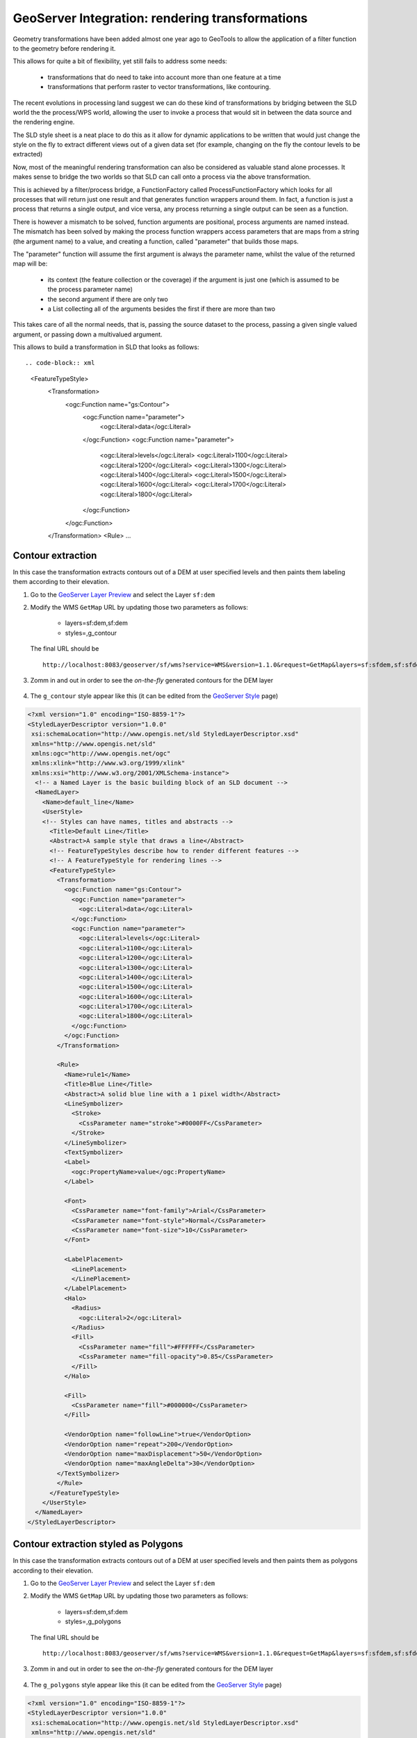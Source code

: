 .. module:: geoserver.rendering_tx

.. _geoserver.rendering_tx:

GeoServer Integration: rendering transformations
------------------------------------------------

Geometry transformations have been added almost one year ago to GeoTools to allow the application of a filter function to the geometry before rendering it.

This allows for quite a bit of flexibility, yet still fails to address some needs:

   * transformations that do need to take into account more than one feature at a time 
   * transformations that perform raster to vector transformations, like contouring.

The recent evolutions in processing land suggest we can do these kind of transformations by bridging between the SLD world the the process/WPS world, allowing the user to invoke a process that would sit in between the data source and the rendering engine.

The SLD style sheet is a neat place to do this as it allow for dynamic applications to be written that would just change the style on the fly to extract different views out of a given data set (for example, changing on the fly the contour levels to be extracted)

Now, most of the meaningful rendering transformation can also be considered as valuable stand alone processes. It makes sense to bridge the two worlds so that SLD can call onto a process via the above transformation.

This is achieved by a filter/process bridge, a FunctionFactory called ProcessFunctionFactory which looks for all processes that will return just one result and that generates function wrappers around them.
In fact, a function is just a process that returns a single output, and vice versa, any process returning a single output can be seen as a function.

There is however a mismatch to be solved, function arguments are positional, process arguments are named instead.
The mismatch has been solved by making the process function wrappers access parameters that are maps from a string (the argument name) to a value, and creating a function, called "parameter" that builds those maps.

The "parameter" function will assume the first argument is always the parameter name, whilst the value of the returned map will be:

   * its context (the feature collection or the coverage) if the argument is just one (which is assumed to be the process parameter name)
   * the second argument if there are only two
   * a List collecting all of the arguments besides the first if there are more than two

This takes care of all the normal needs, that is, passing the source dataset to the process, passing a given single valued argument, or passing down a multivalued argument.

This allows to build a transformation in SLD that looks as follows: ::

.. code-block:: xml

    <FeatureTypeStyle>
        <Transformation>
          <ogc:Function name="gs:Contour">
            <ogc:Function name="parameter">
              <ogc:Literal>data</ogc:Literal>
            </ogc:Function>
            <ogc:Function name="parameter">
              <ogc:Literal>levels</ogc:Literal>
              <ogc:Literal>1100</ogc:Literal>
              <ogc:Literal>1200</ogc:Literal>
              <ogc:Literal>1300</ogc:Literal>
              <ogc:Literal>1400</ogc:Literal>
              <ogc:Literal>1500</ogc:Literal>
              <ogc:Literal>1600</ogc:Literal>
              <ogc:Literal>1700</ogc:Literal>
              <ogc:Literal>1800</ogc:Literal>
            </ogc:Function>
          </ogc:Function>
        </Transformation>
        <Rule>
        ...

Contour extraction
``````````````````
In this case the transformation extracts contours out of a DEM at user specified levels and then paints them labeling them according to their elevation.

#. Go to the `GeoServer Layer Preview <http://localhost:8083/geoserver/web/?wicket:bookmarkablePage=:org.geoserver.web.demo.MapPreviewPage>`_ and select the Layer ``sf:dem``

#. Modify the WMS ``GetMap`` URL by updating those two parameters as follows:

    * layers=sf:dem,sf:dem
    * styles=,g_contour

   The final URL should be ::
   
       http://localhost:8083/geoserver/sf/wms?service=WMS&version=1.1.0&request=GetMap&layers=sf:sfdem,sf:sfdem&styles=,g_contour&bbox=589980.0,4913700.0,609000.0,4928010.0&width=512&height=385&srs=EPSG:26713&format=application/openlayers


#. Zomm in and out in order to see the *on-the-fly* generated contours for the DEM layer

   .. figure:: img/wps_5_17.png
      :width: 400

#. The ``g_contour`` style appear like this (it can be edited from the `GeoServer Style <http://localhost:8083/geoserver/web/?wicket:bookmarkablePage=:org.geoserver.wms.web.data.StylePage>`_ page) ::

.. code-block:: xml
        
        <?xml version="1.0" encoding="ISO-8859-1"?>
        <StyledLayerDescriptor version="1.0.0" 
         xsi:schemaLocation="http://www.opengis.net/sld StyledLayerDescriptor.xsd" 
         xmlns="http://www.opengis.net/sld" 
         xmlns:ogc="http://www.opengis.net/ogc" 
         xmlns:xlink="http://www.w3.org/1999/xlink" 
         xmlns:xsi="http://www.w3.org/2001/XMLSchema-instance">
          <!-- a Named Layer is the basic building block of an SLD document -->
          <NamedLayer>
            <Name>default_line</Name>
            <UserStyle>
            <!-- Styles can have names, titles and abstracts -->
              <Title>Default Line</Title>
              <Abstract>A sample style that draws a line</Abstract>
              <!-- FeatureTypeStyles describe how to render different features -->
              <!-- A FeatureTypeStyle for rendering lines -->
              <FeatureTypeStyle>
                <Transformation>
                  <ogc:Function name="gs:Contour">
                    <ogc:Function name="parameter">
                      <ogc:Literal>data</ogc:Literal>
                    </ogc:Function>
                    <ogc:Function name="parameter">
                      <ogc:Literal>levels</ogc:Literal>
                      <ogc:Literal>1100</ogc:Literal>
                      <ogc:Literal>1200</ogc:Literal>
                      <ogc:Literal>1300</ogc:Literal>
                      <ogc:Literal>1400</ogc:Literal>
                      <ogc:Literal>1500</ogc:Literal>
                      <ogc:Literal>1600</ogc:Literal>
                      <ogc:Literal>1700</ogc:Literal>
                      <ogc:Literal>1800</ogc:Literal>
                    </ogc:Function>
                  </ogc:Function>
                </Transformation>
                
                <Rule>
                  <Name>rule1</Name>
                  <Title>Blue Line</Title>
                  <Abstract>A solid blue line with a 1 pixel width</Abstract>
                  <LineSymbolizer>
                    <Stroke>
                      <CssParameter name="stroke">#0000FF</CssParameter>
                    </Stroke>
                  </LineSymbolizer>
                  <TextSymbolizer>
                  <Label>
                    <ogc:PropertyName>value</ogc:PropertyName>
                  </Label>

                  <Font>
                    <CssParameter name="font-family">Arial</CssParameter>
                    <CssParameter name="font-style">Normal</CssParameter>
                    <CssParameter name="font-size">10</CssParameter>
                  </Font>
                  
                  <LabelPlacement>
                    <LinePlacement>
                    </LinePlacement>
                  </LabelPlacement>
                  <Halo>
                    <Radius>
                      <ogc:Literal>2</ogc:Literal>
                    </Radius>
                    <Fill>
                      <CssParameter name="fill">#FFFFFF</CssParameter>
                      <CssParameter name="fill-opacity">0.85</CssParameter>        
                    </Fill>
                  </Halo>
                  
                  <Fill>
                    <CssParameter name="fill">#000000</CssParameter>
                  </Fill>
                  
                  <VendorOption name="followLine">true</VendorOption>
                  <VendorOption name="repeat">200</VendorOption>
                  <VendorOption name="maxDisplacement">50</VendorOption>
                  <VendorOption name="maxAngleDelta">30</VendorOption>
                </TextSymbolizer>
                </Rule>
              </FeatureTypeStyle>
            </UserStyle>
          </NamedLayer>
        </StyledLayerDescriptor>

Contour extraction styled as Polygons
`````````````````````````````````````
In this case the transformation extracts contours out of a DEM at user specified levels and then paints them as polygons according to their elevation.

#. Go to the `GeoServer Layer Preview <http://localhost:8083/geoserver/web/?wicket:bookmarkablePage=:org.geoserver.web.demo.MapPreviewPage>`_ and select the Layer ``sf:dem``

#. Modify the WMS ``GetMap`` URL by updating those two parameters as follows:

    * layers=sf:dem,sf:dem
    * styles=,g_polygons

   The final URL should be ::
   
       http://localhost:8083/geoserver/sf/wms?service=WMS&version=1.1.0&request=GetMap&layers=sf:sfdem,sf:sfdem&styles=,g_polygons&bbox=589980.0,4913700.0,609000.0,4928010.0&width=512&height=385&srs=EPSG:26713&format=application/openlayers

#. Zomm in and out in order to see the *on-the-fly* generated contours for the DEM layer

   .. figure:: img/wps_5_18.png
      :width: 400

#. The ``g_polygons`` style appear like this (it can be edited from the `GeoServer Style <http://localhost:8083/geoserver/web/?wicket:bookmarkablePage=:org.geoserver.wms.web.data.StylePage>`_ page) ::

.. code-block:: xml

        <?xml version="1.0" encoding="ISO-8859-1"?>
        <StyledLayerDescriptor version="1.0.0"
         xsi:schemaLocation="http://www.opengis.net/sld StyledLayerDescriptor.xsd"
         xmlns="http://www.opengis.net/sld"
         xmlns:ogc="http://www.opengis.net/ogc"
         xmlns:xlink="http://www.w3.org/1999/xlink"
         xmlns:xsi="http://www.w3.org/2001/XMLSchema-instance">
          <!-- a Named Layer is the basic building block of an SLD document -->
          <NamedLayer>
            <Name>default_line</Name>
            <UserStyle>
            <!-- Styles can have names, titles and abstracts -->
              <Title>Default Line</Title>
              <Abstract>A sample style that draws a line</Abstract>
              <!-- FeatureTypeStyles describe how to render different features -->
              <!-- A FeatureTypeStyle for rendering lines -->
              <FeatureTypeStyle>
                <Transformation>
                  <ogc:Function name="gs:PolygonExtraction">
                    <ogc:Function name="parameter">
                      <ogc:Literal>data</ogc:Literal>
                    </ogc:Function>
                    <ogc:Function name="parameter">
                      <ogc:Literal>ranges</ogc:Literal>
                      <ogc:Literal>[1300;1500]</ogc:Literal>
                      <ogc:Literal>(1700;1900]</ogc:Literal>
                    </ogc:Function>
                  </ogc:Function>
                </Transformation>
                <Rule>
                  <Name>range1</Name>
                  <Title>First range</Title>
                  <ogc:Filter>
                     <ogc:PropertyIsEqualTo>
                        <ogc:PropertyName>value</ogc:PropertyName>
                        <ogc:Literal>1</ogc:Literal>
                     </ogc:PropertyIsEqualTo>
                  </ogc:Filter>
                  <PolygonSymbolizer>
                     <Fill>
                        <CssParameter name="fill">#FF0000</CssParameter>
                        <CssParameter name="fill-opacity">0.5</CssParameter>
                     </Fill>  
                    <Stroke/>   
                  </PolygonSymbolizer>
                </Rule>
                <Rule>
                  <Name>range2</Name>
                  <Title>Second range</Title>
                  <ogc:Filter>
                     <ogc:PropertyIsEqualTo>
                        <ogc:PropertyName>value</ogc:PropertyName>
                        <ogc:Literal>2</ogc:Literal>
                     </ogc:PropertyIsEqualTo>
                  </ogc:Filter>
                  <PolygonSymbolizer>
                     <Fill>
                        <CssParameter name="fill">#00FF00</CssParameter>
                        <CssParameter name="fill-opacity">0.5</CssParameter>
                     </Fill>  
                    <Stroke/>   
                  </PolygonSymbolizer>
                </Rule>
                
              </FeatureTypeStyle>
            </UserStyle>
          </NamedLayer>
        </StyledLayerDescriptor>

Point extraction
````````````````
In this case the transformation extracts points out of a DEM at user specified levels. The points will be visible only at higher zoom levels due to the scale-denominator.

#. Go to the `GeoServer Layer Preview <http://localhost:8083/geoserver/web/?wicket:bookmarkablePage=:org.geoserver.web.demo.MapPreviewPage>`_ and select the Layer ``sf:dem``
        
#. Modify the WMS ``GetMap`` URL by updating those two parameters as follows:

    * layers=sf:dem,sf:dem,sf:dem
    * styles=,g_point,g_contour

   The final URL should be ::
   
       http://localhost:8083/geoserver/sf/wms?service=WMS&version=1.1.0&request=GetMap&layers=sf:sfdem,sf:sfdem,sf:sfdem&styles=,g_point,g_contour&bbox=589980.0,4913700.0,609000.0,4928010.0&width=512&height=385&srs=EPSG:26713&format=application/openlayers


#. Zomm in until the points labels appear in order to see the *on-the-fly* generated contours and points for the DEM layer

   .. figure:: img/wps_5_19.png
      :width: 400

#. The ``g_point`` style appear like this (it can be edited from the `GeoServer Style <http://localhost:8083/geoserver/web/?wicket:bookmarkablePage=:org.geoserver.wms.web.data.StylePage>`_ page) ::

  .. code-block:: xml

        <?xml version="1.0" encoding="ISO-8859-1"?>
        <StyledLayerDescriptor version="1.0.0"
          xsi:schemaLocation="http://www.opengis.net/sld StyledLayerDescriptor.xsd"
          xmlns="http://www.opengis.net/sld" xmlns:ogc="http://www.opengis.net/ogc"
          xmlns:xlink="http://www.w3.org/1999/xlink" xmlns:xsi="http://www.w3.org/2001/XMLSchema-instance"> 
          <NamedLayer>
            <Name>default_line</Name>
            <UserStyle>     
              <Title>Default Line</Title>
              <Abstract>A sample style that draws a line</Abstract>
              <FeatureTypeStyle>
                <Transformation>
                  <ogc:Function name="gs:RasterAsPointCollection">
                    <ogc:Function name="parameter">
                      <ogc:Literal>data</ogc:Literal>
                    </ogc:Function>
                  </ogc:Function>
                </Transformation>
                <Rule>
                  <maxScaleDenominator>2100</maxScaleDenominator>
                  <TextSymbolizer>
                    <Label>
                      <ogc:PropertyName>GRAY_INDEX</ogc:PropertyName>
                    </Label>
                    <Font>
                      <CssParameter name="font-family">Arial</CssParameter>
                      <CssParameter name="font-style">Normal</CssParameter>
                      <CssParameter name="font-size">8</CssParameter>
                    </Font>
                    <Fill>
                      <CssParameter name="fill">#000000</CssParameter>
                    </Fill>
                  </TextSymbolizer>
                </Rule>
              </FeatureTypeStyle>
            </UserStyle>
          </NamedLayer>
        </StyledLayerDescriptor>

Wind arrows
````````````````        
The Process ``gs:RasterAsPointCollection`` can be used also for dynamically drawing wind arrows for instance.

In this case we have a raster layer with two float64 bands containing the u and v components or a wind vector.
The style first extracts the pixel centers as a list of points whose attributes are u and v, then composes them to generate magnitude and direction of the wind arrow, finally it activates conflict resolution so that no two arrows overlap with each other.

#. Go to the `GeoServer Layer Preview <http://localhost:8083/geoserver/web/?wicket:bookmarkablePage=:org.geoserver.web.demo.MapPreviewPage>`_ and select the Layer ``it.geosolutions:wind``

#. Click on the ``Toggle Options Toolbar`` button on the map, and try to change the styles from ``g_arrows`` to ``g_arrows2`` 

   .. figure:: img/wps_5_20.png
      :width: 600

   .. note:: The styles ``g_arrows`` and ``g_arrows2``, compute magnitude and direction of the arrow on the fly by using filter functions.
   
#. The ``g_arrows`` style, **enabling** conflict resolutions, appear like below (it can be edited from the `GeoServer Style <http://localhost:8083/geoserver/web/?wicket:bookmarkablePage=:org.geoserver.wms.web.data.StylePage>`_ page) ::

    .. code-block:: xml

        <StyledLayerDescriptor version="1.0.0"
          xmlns="http://www.opengis.net/sld" xmlns:gml="http://www.opengis.net/gml"
          xmlns:ogc="http://www.opengis.net/ogc" xmlns:xlink="http://www.w3.org/1999/xlink"
          xmlns:xsi="http://www.w3.org/2001/XMLSchema-instance"
          xsi:schemaLocation="http://www.opengis.net/sld ./StyledLayerDescriptor.xsd">
          <NamedLayer>
            <Name>contour_lines</Name>
            <UserStyle>
              <FeatureTypeStyle>
                <Transformation>
                  <ogc:Function name="gs:RasterAsPointCollection">
                    <ogc:Function name="parameter">
                      <ogc:Literal>data</ogc:Literal>
                    </ogc:Function>
                  </ogc:Function>
                </Transformation>
                <Rule>
                  <TextSymbolizer>
                    <Label><![CDATA[ ]]></Label> <!-- fake label -->
                    <Graphic>
                      <Mark>
                        <WellKnownName>shape://carrow</WellKnownName>
                        <Fill>
                          <CssParameter name="fill">#000000</CssParameter>
                        </Fill>
                      </Mark>
                      <Size>
                        <ogc:Mul>
                        <ogc:Function name="sqrt">
                          <ogc:Add>
                            <ogc:Mul>
                              <ogc:PropertyName>Band1</ogc:PropertyName>
                              <ogc:PropertyName>Band1</ogc:PropertyName>
                            </ogc:Mul>
                            <ogc:Mul>
                              <ogc:PropertyName>Band2</ogc:PropertyName>
                              <ogc:PropertyName>Band2</ogc:PropertyName>
                            </ogc:Mul>
                          </ogc:Add>
                        </ogc:Function>
                        <ogc:Literal>200</ogc:Literal>
                        </ogc:Mul>
                      </Size>
                      <Rotation>
                         <ogc:Function name="toDegrees">
                           <ogc:Function name="atan2">
                                <ogc:PropertyName>Band2</ogc:PropertyName>
                                <ogc:PropertyName>Band1</ogc:PropertyName>
                           </ogc:Function>
                        </ogc:Function>
                      </Rotation>
                    </Graphic>
                    <Priority> 
                      <ogc:Add>
                        <ogc:Mul>
                          <ogc:PropertyName>Band1</ogc:PropertyName>
                          <ogc:PropertyName>Band1</ogc:PropertyName>
                        </ogc:Mul>
                        <ogc:Mul>
                          <ogc:PropertyName>Band2</ogc:PropertyName>
                          <ogc:PropertyName>Band2</ogc:PropertyName>
                        </ogc:Mul>
                      </ogc:Add>
                    </Priority>
                  </TextSymbolizer>
                </Rule>
              </FeatureTypeStyle>
            </UserStyle>
          </NamedLayer>
        </StyledLayerDescriptor>

#. The ``g_arrows2`` style, **disabling** conflict resolutions, appear like below (it can be edited from the `GeoServer Style <http://localhost:8083/geoserver/web/?wicket:bookmarkablePage=:org.geoserver.wms.web.data.StylePage>`_ page) ::


  .. code-block:: xml

     <StyledLayerDescriptor version="1.0.0"
          xmlns="http://www.opengis.net/sld" xmlns:gml="http://www.opengis.net/gml"
          xmlns:ogc="http://www.opengis.net/ogc" xmlns:xlink="http://www.w3.org/1999/xlink"
          xmlns:xsi="http://www.w3.org/2001/XMLSchema-instance"
          xsi:schemaLocation="http://www.opengis.net/sld ./StyledLayerDescriptor.xsd">
          <NamedLayer>
            <Name>contour_lines</Name>
            <UserStyle>
              <FeatureTypeStyle>
                <Transformation>
                  <ogc:Function name="gs:RasterAsPointCollection">
                    <ogc:Function name="parameter">
                      <ogc:Literal>data</ogc:Literal>
                    </ogc:Function>
                  </ogc:Function>
                </Transformation>
                <Rule>
                  <TextSymbolizer>
                    <Label><![CDATA[ ]]></Label> <!-- fake label -->
                    <Graphic>
                      <Mark>
                        <WellKnownName>shape://carrow</WellKnownName>
                        <Fill>
                          <CssParameter name="fill">#000000</CssParameter>
                        </Fill>
                      </Mark>
                      <Size>
                        <ogc:Mul>
                        <ogc:Function name="sqrt">
                          <ogc:Add>
                            <ogc:Mul>
                              <ogc:PropertyName>Band1</ogc:PropertyName>
                              <ogc:PropertyName>Band1</ogc:PropertyName>
                            </ogc:Mul>
                            <ogc:Mul>
                              <ogc:PropertyName>Band2</ogc:PropertyName>
                              <ogc:PropertyName>Band2</ogc:PropertyName>
                            </ogc:Mul>
                          </ogc:Add>
                        </ogc:Function>
                        <ogc:Literal>200</ogc:Literal>
                        </ogc:Mul>
                      </Size>
                      <Rotation>
                         <ogc:Function name="toDegrees">
                           <ogc:Function name="atan2">
                                <ogc:PropertyName>Band2</ogc:PropertyName>
                                <ogc:PropertyName>Band1</ogc:PropertyName>
                           </ogc:Function>
                        </ogc:Function>
                      </Rotation>
                    </Graphic>
                    <Priority> 
                      <ogc:Add>
                        <ogc:Mul>
                          <ogc:PropertyName>Band1</ogc:PropertyName>
                          <ogc:PropertyName>Band1</ogc:PropertyName>
                        </ogc:Mul>
                        <ogc:Mul>
                          <ogc:PropertyName>Band2</ogc:PropertyName>
                          <ogc:PropertyName>Band2</ogc:PropertyName>
                        </ogc:Mul>
                      </ogc:Add>
                    </Priority>
                    <VendorOption name="conflictResolution">false</VendorOption>
                  </TextSymbolizer>
                </Rule>
              </FeatureTypeStyle>
            </UserStyle>
          </NamedLayer>
        </StyledLayerDescriptor>